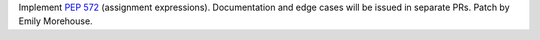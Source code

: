Implement :pep:`572` (assignment expressions). Documentation and edge cases
will be issued in separate PRs. Patch by Emily Morehouse.
